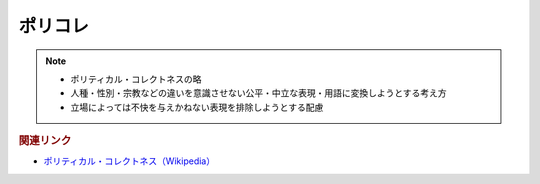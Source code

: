 ポリコレ
==========================================================
.. note:: 
  * ポリティカル・コレクトネスの略
  * 人種・性別・宗教などの違いを意識させない公平・中立な表現・用語に変換しようとする考え方
  * 立場によっては不快を与えかねない表現を排除しようとする配慮

.. rubric:: 関連リンク
* `ポリティカル・コレクトネス（Wikipedia） <https://ja.wikipedia.org/wiki/ポリティカル・コレクトネス>`_ 
